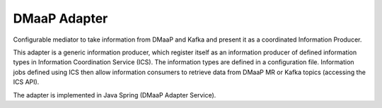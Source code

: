.. This work is licensed under a Creative Commons Attribution 4.0 International License.
.. SPDX-License-Identifier: CC-BY-4.0
.. Copyright (C) 2021 Nordix


DMaaP Adapter
~~~~~~~~~~~~~

Configurable mediator to take information from DMaaP and Kafka and present it as a coordinated Information Producer.

This adapter is a generic information producer, which register itself as an information producer of defined information types in Information Coordination Service (ICS).
The information types are defined in a configuration file.
Information jobs defined using ICS then allow information consumers to retrieve data from DMaaP MR or Kafka topics (accessing the ICS API).

The adapter is implemented in Java Spring (DMaaP Adapter Service).
